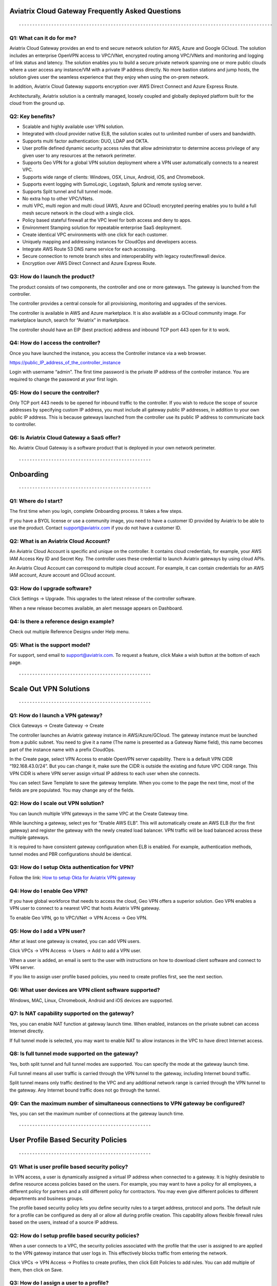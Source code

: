.. meta::
   :description: UCC Frequently Asked Questions
   :keywords: ucc, faq, frequently asked questions, ucc faq, aviatrix faq

==================================================
Aviatrix Cloud Gateway Frequently Asked Questions
==================================================
::

----------------------------------------------------------------------------------------------


Q1: What can it do for me?
---------------------------

Aviatrix Cloud Gateway provides an end to end secure network solution
for AWS, Azure and Google GCloud. The solution includes an enterprise
OpenVPN access to VPC/VNet, encrypted routing among VPC/VNets and
monitoring and logging of link status and latency. The solution enables
you to build a secure private network spanning one or more public clouds
where a user access any instance/VM with a private IP address directly.
No more bastion stations and jump hosts, the solution gives user the
seamless experience that they enjoy when using the on-prem network.

In addition, Aviatrix Cloud Gateway supports encryption over AWS Direct
Connect and Azure Express Route.

Architecturally, Aviatrix solution is a centrally managed, loosely
coupled and globally deployed platform built for the cloud from the
ground up.

Q2: Key benefits?
-----------------

-  Scalable and highly available user VPN solution.

-  Integrated with cloud provider native ELB, the solution scales out to
   unlimited number of users and bandwidth.

-  Supports multi factor authentication: DUO, LDAP and OKTA.

-  User profile defined dynamic security access rules that allow
   administrator to determine access privilege of any given user to any
   resources at the network perimeter.

-  Supports Geo VPN for a global VPN solution deployment where a VPN
   user automatically connects to a nearest VPC.

-  Supports wide range of clients: Windows, OSX, Linux, Android, iOS,
   and Chromebook.

-  Supports event logging with SumoLogic, Logstash, Splunk and remote
   syslog server.

-  Supports Split tunnel and full tunnel mode.

-  No extra hop to other VPC/VNets.

-  multi VPC, multi region and multi cloud (AWS, Azure and GCloud)
   encrypted peering enables you to build a full mesh secure network in
   the cloud with a single click.

-  Policy based stateful firewall at the VPC level for both access and
   deny to apps.

-  Environment Stamping solution for repeatable enterprise SaaS
   deployment.

-  Create identical VPC environments with one click for each customer.

-  Uniquely mapping and addressing instances for CloudOps and developers
   access.

-  Integrate AWS Route 53 DNS name service for each accessing.

-  Secure connection to remote branch sites and interoperability with
   legacy router/firewall device.

-  Encryption over AWS Direct Connect and Azure Express Route.

Q3: How do I launch the product?
---------------------------------

The product consists of two components, the controller and one or more
gateways. The gateway is launched from the controller.

The controller provides a central console for all provisioning,
monitoring and upgrades of the services.

The controller is available in AWS and Azure marketplace. It is also
available as a GCloud community image. For marketplace launch, search
for “Aviatrix” in marketplace.

The controller should have an EIP (best practice) address and inbound
TCP port 443 open for it to work.

Q4: How do I access the controller?
------------------------------------

Once you have launched the instance, you access the Controller instance
via a web browser.

https://public\_IP\_address\_of\_the\_controller\_instance

Login with username “admin”. The first time password is the private IP
address of the controller instance. You are required to change the
password at your first login.

Q5: How do I secure the controller?
------------------------------------

Only TCP port 443 needs to be opened for inbound traffic to the
controller. If you wish to reduce the scope of source addresses by
specifying custom IP address, you must include all gateway public IP
addresses, in addition to your own public IP address. This is because
gateways launched from the controller use its public IP address to
communicate back to controller.

Q6: Is Aviatrix Cloud Gateway a SaaS offer?
-------------------------------------------

No. Aviatrix Cloud Gateway is a software product that is deployed in
your own network perimeter.

::

-------------------------------------------------

==========
Onboarding
==========

::

-------------------------------------------------


Q1: Where do I start?
----------------------

The first time when you login, complete Onboarding process. It takes a
few steps.

If you have a BYOL license or use a community image, you need to have a
customer ID provided by Aviatrix to be able to use the product. Contact
support@aviatrix.com if you do not have a customer ID.

Q2: What is an Aviatrix Cloud Account?
--------------------------------------

An Aviatrix Cloud Account is specific and unique on the controller. It
contains cloud credentials, for example, your AWS IAM Access Key ID and
Secret Key. The controller uses these credential to launch Aviatrix
gateways by using cloud APIs.

An Aviatrix Cloud Account can correspond to multiple cloud account. For
example, it can contain credentials for an AWS IAM account, Azure
account and GCloud account.

Q3: How do I upgrade software?
------------------------------

Click Settings -> Upgrade. This upgrades to the latest release of the
controller software.

When a new release becomes available, an alert message appears on
Dashboard.

Q4: Is there a reference design example?
-----------------------------------------

Check out multiple Reference Designs under Help menu.

Q5: What is the support model?
------------------------------

For support, send email to
`support@aviatrix.com <mailto:support@aviatrix.com>`__. To request a
feature, click Make a wish button at the bottom of each page.

::

-------------------------------------------------

=======================
Scale Out VPN Solutions
=======================

::

-------------------------------------------------

Q1: How do I launch a VPN gateway?
----------------------------------

Click Gateways -> Create Gateway -> Create

The controller launches an Aviatrix gateway instance in
AWS/Azure/GCloud. The gateway instance must be launched from a public
subnet. You need to give it a name (The name is presented as a Gateway
Name field), this name becomes part of the instance name with a prefix
CloudOps.

In the Create page, select VPN Access to enable OpenVPN server
capability. There is a default VPN CIDR “192.168.43.0/24”. But you can
change it, make sure the CIDR is outside the existing and future VPC
CIDR range. This VPN CIDR is where VPN server assign virtual IP address
to each user when she connects.

You can select Save Template to save the gateway template. When you come
to the page the next time, most of the fields are pre populated. You may
change any of the fields.

Q2: How do I scale out VPN solution?
------------------------------------

You can launch multiple VPN gateways in the same VPC at the Create
Gateway time.

While launching a gateway, select yes for “Enable AWS ELB”. This will
automatically create an AWS ELB (for the first gateway) and register the
gateway with the newly created load balancer. VPN traffic will be load
balanced across these multiple gateways.

It is required to have consistent gateway configuration when ELB is
enabled. For example, authentication methods, tunnel modes and PBR
configurations should be identical.

Q3: How do I setup Okta authentication for VPN?
-----------------------------------------------

Follow the link: `How to setup Okta for Aviatrix VPN
gateway <http://docs.aviatrix.com/HowTos/HowTo_Setup_Okta_for_Aviatrix.html>`__

Q4: How do I enable Geo VPN?
----------------------------

If you have global workforce that needs to access the cloud, Geo VPN
offers a superior solution. Geo VPN enables a VPN user to connect to a
nearest VPC that hosts Aviatrix VPN gateway.

To enable Geo VPN, go to VPC/VNet -> VPN Access -> Geo VPN.

Q5: How do I add a VPN user?
----------------------------

After at least one gateway is created, you can add VPN users.

Click VPCs -> VPN Access -> Users -> Add to add a VPN user.

When a user is added, an email is sent to the user with instructions on
how to download client software and connect to VPN server.

If you like to assign user profile based policies, you need to create
profiles first, see the next section.

Q6: What user devices are VPN client software supported?
--------------------------------------------------------

Windows, MAC, Linux, Chromebook, Android and iOS devices are supported.

Q7: Is NAT capability supported on the gateway?
-----------------------------------------------

Yes, you can enable NAT function at gateway launch time. When enabled,
instances on the private subnet can access Internet directly.

If full tunnel mode is selected, you may want to enable NAT to allow
instances in the VPC to have direct Internet access.

Q8: Is full tunnel mode supported on the gateway?
-------------------------------------------------

Yes, both split tunnel and full tunnel modes are supported. You can
specify the mode at the gateway launch time.

Full tunnel means all user traffic is carried through the VPN tunnel to
the gateway, including Internet bound traffic.

Split tunnel means only traffic destined to the VPC and any additional
network range is carried through the VPN tunnel to the gateway. Any
Internet bound traffic does not go through the tunnel.

Q9: Can the maximum number of simultaneous connections to VPN gateway be configured?
------------------------------------------------------------------------------------

Yes, you can set the maximum number of connections at the gateway launch
time.

::

-------------------------------------------------

====================================
User Profile Based Security Policies
====================================

::

-------------------------------------------------


Q1: What is user profile based security policy?
-----------------------------------------------

In VPN access, a user is dynamically assigned a virtual IP address when
connected to a gateway. It is highly desirable to define resource access
policies based on the users. For example, you may want to have a policy
for all employees, a different policy for partners and a still different
policy for contractors. You may even give different policies to
different departments and business groups.

The profile based security policy lets you define security rules to a
target address, protocol and ports. The default rule for a profile can
be configured as deny all or allow all during profile creation. This
capability allows flexible firewall rules based on the users, instead of
a source IP address.

Q2: How do I setup profile based security policies?
---------------------------------------------------

When a user connects to a VPC, the security policies associated with the
profile that the user is assigned to are applied to the VPN gateway
instance that user logs in. This effectively blocks traffic from
entering the network.

Click VPCs -> VPN Access -> Profiles to create profiles, then click Edit
Policies to add rules. You can add multiple of them, then click on Save.

Q3: How do I assign a user to a profile?
----------------------------------------

When you create a VPN user at VPCs -> VPN Access -> Users -> Add, you
can select profile option to assign the user to a specific profile.

Q4: What if I want to change profile policies?
----------------------------------------------

You can change profile policies any time. However, the users who are
currently active in session will not receive the new policy. The user
need to disconnect and reconnect to VPN for the new policy to take
effect.

Q5: How do I change a user’s profile programmatically? 
-------------------------------------------------------

The controller provides a REST API which can be invoked to change a
user’s profile. Refer to API document under Help menu.

During this operation, the user’s existing VPN session will be
terminated. The new profile policy will take effect when he or she logs
in again.

The use case for this feature is to allow administrator to quarantine a
VPN user for security reasons.

::

-------------------------------------------------


===================
User Authentication
===================

::

-------------------------------------------------


Q1: Is DUO multi-factor authentication supported?
-------------------------------------------------

Yes. If your enterprise has a DUO account with multi-factor
authentication, it can be integrated into the VPN solution. From
Gateways tab, click Create. At two-step authentication drop down menu,
select DUO, then enter your company Integration Key, Secret Key and API
hostname.

To obtain Integration Key, Secret key and API hostname, login to DUO
website as an admin, `www.duo.com <http://www.duo.com>`__, click on the
left panel Applications, click Protect an Application below. Scroll down
the application list and select OpenVPN (click Protect this
Application), the next screen should reveal the credentials you need to
configure on the Aviatrix controller.

Currently advanced feature such as Trusted Device and Trusted Networks
are not supported. Send us a request if you like to integrate these
features.

Q2: How do I configure LDAP authentication?
-------------------------------------------

LDAP configuration is part of the Gateway creation when VPN Access is
enabled. Enter the necessary parameters and click Enable button to
enable LDAP authentication for VPN clients. If your LDAP server is
configured to demand client certificates for incoming TLS connections,
upload a client certificate in PEM format (This certificate should
contain a public and private key pair).

Q3: Can I combine LDAP and DUO authentication? 
-----------------------------------------------

Yes. With both LDAP and DUO authentication methods enabled on a gateway,
when launching the VPN client, a remote user will have to enter his or
her LDAP user credentials and then approve the authentication request
received on a registered mobile device to login to VPN.

Q4: Is OKTA supported?
----------------------

Yes. OKTA with MFA is also supported. Follow the
`instructions <http://docs.aviatrix.com/HowTos/HowTo_Setup_Okta_for_Aviatrix.html>`__

::

-------------------------------------------------

====================
Policy Based Routing
====================

::

-------------------------------------------------


Q1: How does Policy Based Routing (PBR) work?
---------------------------------------------

When PBR is enabled at gateway launch time, all VPN user traffic arrives
at the gateway will be forwarded to a specified IP address defined as
PBR default gateway. User must specify the PBR Subnet which in AWS must
be in the same availability zone as Ethernet 0 interface of the gateway.

When PBR feature is combined with encrypted peering capability, VPN user
should be able to access any instances in the peered VPC/VNets. This
helps build an end to end cloud networking environment. For details,
check out our `reference
design <http://docs.aviatrix.com/HowTos/Cloud_Networking_Ref_Des.html>`__.

Another use case for Policy Based Routing is if you like to route all
Internet bound traffic back to your own firewall device on Prem, or log
all user VPN traffic to a specific logging device, PBR lets you
accomplish that.

::

-------------------------------------------------


======================
Logging and Monitoring
======================

::

-------------------------------------------------


Q1: How do I forward syslog events to my Logstash server?
---------------------------------------------------------

Click on Settings-> Logging ->LogStash logging and input the required
parameters to enable forwarding of controller syslog events and all
gateways syslog and auth log to a Logstash server.

SUMO Logic, Splunk and rSyslog are also supported.

Q2: What are the monitoring capabilities?
-----------------------------------------

Active VPN users are displayed on the Dashboard. Click on any username,
the user VPN connectivity history is displayed.

You can also disconnect a user from the dashboard.

Q3: Is there an Operator account?
---------------------------------

Yes, you can create an operator account. This operator account can only
view dashboard and disconnect an active user from the dashboard.

To create an Operator account, go to Settings -> Accounts -> Add. At the
account name, type in “Operator” and give it a password and email
notification address. You do not need to enter AWS credentials.

::

-------------------------------------------------

=================
Encrypted peering
=================

::

-------------------------------------------------


Q1: What can Aviatrix encrypted peering do?
-------------------------------------------

Aviatrix encrypted peering builds an encrypted tunnel between two
VPC/VNet with a single click. The VPC and/or VNet can be across region
and across cloud. The solution enables you to build a full mesh
encrypted network. You can enable stateful firewalls on each VPC/VNet to
add additional security measures.

Q2: How do I configure encrypted peering?
-----------------------------------------

Step 1: At Gateway menu, create a gateway in one existing VPC/VNet. VPN
access may be disabled.

Step 2: Repeat Step 1 with a different VPC ID or VNet Name.

Step 3: At VPC/VNet Menu -> Encrypted Peering -> Add. Select the two
gateway names and click Save.

::

-------------------------------------------------

===============================
Environment Stamping Networking
===============================

::

-------------------------------------------------

Q1: What does Environment Stamping networking feature do?
---------------------------------------------------------

Environment Stamping (envStamping) takes advantage of the unique nature
of Virtual Private Cloud (VPC) and offers a deployment architecture that
is secure and scalable.

envStamping provides a deployment solution where you can create
identical environments such as identical VPC CIDRs and access instances
in the VPC seamlessly and securely via encrypted tunnel, as shown in the
picture below:


|image1|


In the above picture, each managed VPC shares identical CIDRs, instances
private IP addresses and security groups. CloudOps and developers access
VPC instances by connecting to the gateway in the management VPC via
Aviatrix VPN capability.

Q2: Who should be deploying this model?
---------------------------------------

This deployment model allows for infinite scale of deployment, it is
suitable for SaaS providers, development and testing. With this model,
SaaS provider can offer secure and single tenant to its enterprise
customers, while being able to access instances for maintenance and
support.

For example, a SaaS provider can offer an enterprise customer its own
AWS account and VPC environment. Customer data is completely isolated
from others. Only authorized personal can access customer instances for
maintenance and troubleshooting.

Q3: What is the workflow to enable this feature?
------------------------------------------------

Refer to this
`link <http://docs.aviatrix.com/HowTos/EnvironmentStamping.html>`__
for workflow steps.

::

-------------------------------------------------

==============
Administration
==============
::

-------------------------------------------------


Q1: Can there be multiple admins?
---------------------------------

Yes. Username “admin” is the default admin user. But you can create
multiple users with admin privilege. Check out a reference design under
Help to learn more about setting up multiple admin users.

Q2: Is there 2FA support to log in to the console?
--------------------------------------------------

Yes. In addition to password login, DUO authentication is supported.


			

.. |image1| image:: FAQ_media/image1.png
   
.. disqus::  
